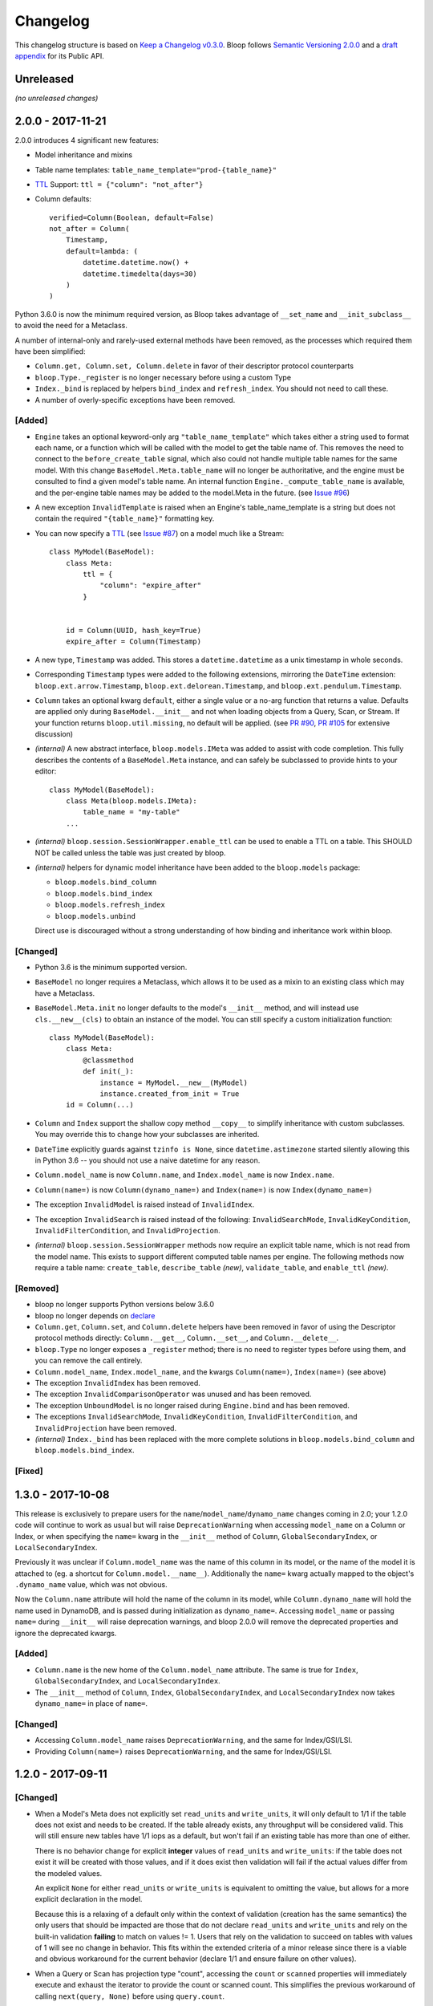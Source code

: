 ===========
 Changelog
===========

This changelog structure is based on `Keep a Changelog v0.3.0`__.
Bloop follows `Semantic Versioning 2.0.0`__ and a `draft appendix`__ for its Public API.

__ http://keepachangelog.com/en/0.3.0/
__ http://semver.org/spec/v2.0.0.html
__ https://gist.github.com/numberoverzero/c5d0fc6dea624533d004239a27e545ad

------------
 Unreleased
------------

*(no unreleased changes)*

--------------------
 2.0.0 - 2017-11-21
--------------------

2.0.0 introduces 4 significant new features:

* Model inheritance and mixins
* Table name templates:  ``table_name_template="prod-{table_name}"``
* `TTL`_ Support: ``ttl = {"column": "not_after"}``
* Column defaults::

    verified=Column(Boolean, default=False)
    not_after = Column(
        Timestamp,
        default=lambda: (
            datetime.datetime.now() +
            datetime.timedelta(days=30)
        )
    )

Python 3.6.0 is now the minimum required version, as Bloop takes advantage of ``__set_name`` and
``__init_subclass__`` to avoid the need for a Metaclass.

A number of internal-only and rarely-used external methods have been removed, as the processes which required them
have been simplified:

* ``Column.get, Column.set, Column.delete`` in favor of their descriptor protocol counterparts
* ``bloop.Type._register`` is no longer necessary before using a custom Type
* ``Index._bind`` is replaced by helpers ``bind_index`` and ``refresh_index``.  You should not need to call these.
* A number of overly-specific exceptions have been removed.

[Added]
=======

* ``Engine`` takes an optional keyword-only arg ``"table_name_template"`` which takes either a string used to format
  each name, or a function which will be called with the model to get the table name of.  This removes the need to
  connect to the ``before_create_table`` signal, which also could not handle multiple table names for the same model.
  With this change ``BaseModel.Meta.table_name`` will no longer be authoritative, and the engine must be consulted to
  find a given model's table name.  An internal function ``Engine._compute_table_name`` is available, and the
  per-engine table names may be added to the model.Meta in the future.  (see `Issue #96`_)
* A new exception ``InvalidTemplate`` is raised when an Engine's table_name_template is a string but does
  not contain the required ``"{table_name}"`` formatting key.
* You can now specify a `TTL`_ (see `Issue #87`_) on a model much like a Stream::

    class MyModel(BaseModel):
        class Meta:
            ttl = {
                "column": "expire_after"
            }


        id = Column(UUID, hash_key=True)
        expire_after = Column(Timestamp)


* A new type, ``Timestamp`` was added.  This stores a ``datetime.datetime`` as a unix timestamp in whole seconds.
* Corresponding ``Timestamp`` types were added to the following extensions, mirroring the ``DateTime`` extension:
  ``bloop.ext.arrow.Timestamp``, ``bloop.ext.delorean.Timestamp``, and ``bloop.ext.pendulum.Timestamp``.
* ``Column`` takes an optional kwarg ``default``, either a single value or a no-arg function that returns a value.
  Defaults are applied only during ``BaseModel.__init__`` and not when loading objects from a Query, Scan, or Stream.
  If your function returns ``bloop.util.missing``, no default will be applied.  (see `PR #90`_, `PR #105`_
  for extensive discussion)
* *(internal)* A new abstract interface, ``bloop.models.IMeta`` was added to assist with code completion.  This
  fully describes the contents of a ``BaseModel.Meta`` instance, and can safely be subclassed to provide hints to your
  editor::

    class MyModel(BaseModel):
        class Meta(bloop.models.IMeta):
            table_name = "my-table"
        ...

* *(internal)* ``bloop.session.SessionWrapper.enable_ttl`` can be used to enable a TTL on a table.  This SHOULD NOT
  be called unless the table was just created by bloop.
* *(internal)* helpers for dynamic model inheritance have been added to the ``bloop.models`` package:

  * ``bloop.models.bind_column``
  * ``bloop.models.bind_index``
  * ``bloop.models.refresh_index``
  * ``bloop.models.unbind``

  Direct use is discouraged without a strong understanding of how binding and inheritance work within bloop.

.. _TTL: https://aws.amazon.com/about-aws/whats-new/2017/02/amazon-dynamodb-now-supports-automatic-item-expiration-with-time-to-live-ttl/
.. _Issue #96: https://github.com/numberoverzero/bloop/issues/96
.. _Issue #87: https://github.com/numberoverzero/bloop/issues/87
.. _PR #90: https://github.com/numberoverzero/bloop/pull/90
.. _PR #105: https://github.com/numberoverzero/bloop/pull/105


[Changed]
=========

* Python 3.6 is the minimum supported version.
* ``BaseModel`` no longer requires a Metaclass, which allows it to be used as a mixin to an existing class which
  may have a Metaclass.
* ``BaseModel.Meta.init`` no longer defaults to the model's ``__init__`` method, and will instead use
  ``cls.__new__(cls)`` to obtain an instance of the model.  You can still specify a custom initialization function::

    class MyModel(BaseModel):
        class Meta:
            @classmethod
            def init(_):
                instance = MyModel.__new__(MyModel)
                instance.created_from_init = True
        id = Column(...)

* ``Column`` and ``Index`` support the shallow copy method ``__copy__`` to simplify inheritance with custom subclasses.
  You may override this to change how your subclasses are inherited.
* ``DateTime`` explicitly guards against ``tzinfo is None``, since ``datetime.astimezone`` started silently allowing
  this in Python 3.6 -- you should not use a naive datetime for any reason.
* ``Column.model_name`` is now ``Column.name``, and ``Index.model_name`` is now ``Index.name``.
* ``Column(name=)`` is now ``Column(dynamo_name=)`` and ``Index(name=)`` is now ``Index(dynamo_name=)``
* The exception ``InvalidModel`` is raised instead of ``InvalidIndex``.
* The exception ``InvalidSearch`` is raised instead of the following: ``InvalidSearchMode``, ``InvalidKeyCondition``,
  ``InvalidFilterCondition``, and ``InvalidProjection``.
* *(internal)* ``bloop.session.SessionWrapper`` methods now require an explicit table name, which is not read from the
  model name.  This exists to support different computed table names per engine.  The following methods now require
  a table name: ``create_table``, ``describe_table`` *(new)*, ``validate_table``, and ``enable_ttl`` *(new)*.


[Removed]
=========

* bloop no longer supports Python versions below 3.6.0
* bloop no longer depends on declare__
* ``Column.get``, ``Column.set``, and ``Column.delete`` helpers have been removed in favor of using the Descriptor
  protocol methods directly:  ``Column.__get__``, ``Column.__set__``, and ``Column.__delete__``.
* ``bloop.Type`` no longer exposes a ``_register`` method; there is no need to register types before using them,
  and you can remove the call entirely.
* ``Column.model_name``, ``Index.model_name``, and the kwargs ``Column(name=)``, ``Index(name=)`` (see above)
* The exception ``InvalidIndex`` has been removed.
* The exception ``InvalidComparisonOperator`` was unused and has been removed.
* The exception ``UnboundModel`` is no longer raised during ``Engine.bind`` and has been removed.
* The exceptions ``InvalidSearchMode``, ``InvalidKeyCondition``, ``InvalidFilterCondition``, and ``InvalidProjection``
  have been removed.
* *(internal)* ``Index._bind`` has been replaced with the more complete solutions in ``bloop.models.bind_column`` and
  ``bloop.models.bind_index``.

__ https://pypi.python.org/pypi/declare

[Fixed]
=======

--------------------
 1.3.0 - 2017-10-08
--------------------

This release is exclusively to prepare users for the ``name``/``model_name``/``dynamo_name`` changes coming in 2.0;
your 1.2.0 code will continue to work as usual but will raise ``DeprecationWarning`` when accessing ``model_name`` on
a Column or Index, or when specifying the ``name=`` kwarg in the ``__init__`` method of ``Column``,
``GlobalSecondaryIndex``, or ``LocalSecondaryIndex``.

Previously it was unclear if ``Column.model_name`` was the name of this column in its model, or the name of the model
it is attached to (eg. a shortcut for ``Column.model.__name__``).  Additionally the ``name=`` kwarg actually mapped to
the object's ``.dynamo_name`` value, which was not obvious.

Now the ``Column.name`` attribute will hold the name of the column in its model, while ``Column.dynamo_name`` will
hold the name used in DynamoDB, and is passed during initialization as ``dynamo_name=``.  Accessing ``model_name`` or
passing ``name=`` during ``__init__`` will raise deprecation warnings, and bloop 2.0.0 will remove the deprecated
properties and ignore the deprecated kwargs.

[Added]
=======

* ``Column.name`` is the new home of the ``Column.model_name`` attribute.  The same is true for
  ``Index``, ``GlobalSecondaryIndex``, and ``LocalSecondaryIndex``.
* The ``__init__`` method of ``Column``, ``Index``, ``GlobalSecondaryIndex``, and ``LocalSecondaryIndex`` now takes
  ``dynamo_name=`` in place of ``name=``.

[Changed]
=========

* Accessing ``Column.model_name`` raises ``DeprecationWarning``, and the same for Index/GSI/LSI.
* Providing ``Column(name=)`` raises ``DeprecationWarning``, and the same for Index/GSI/LSI.

--------------------
 1.2.0 - 2017-09-11
--------------------

[Changed]
=========

* When a Model's Meta does not explicitly set ``read_units`` and ``write_units``, it will only default to 1/1 if the
  table does not exist and needs to be created.  If the table already exists, any throughput will be considered
  valid.  This will still ensure new tables have 1/1 iops as a default, but won't fail if an existing table has more
  than one of either.

  There is no behavior change for explicit **integer** values of ``read_units`` and ``write_units``: if the table does
  not exist it will be created with those values, and if it does exist then validation will fail if the actual values
  differ from the modeled values.

  An explicit ``None`` for either ``read_units`` or ``write_units`` is equivalent to omitting the value, but allows
  for a more explicit declaration in the model.

  Because this is a relaxing of a default only within the context of validation (creation has the same semantics) the
  only users that should be impacted are those that do not declare ``read_units`` and ``write_units`` and rely on the
  built-in validation **failing** to match on values != 1.  Users that rely on the validation to succeed on tables with
  values of 1 will see no change in behavior.  This fits within the extended criteria of a minor release since there
  is a viable and obvious workaround for the current behavior (declare 1/1 and ensure failure on other values).

* When a Query or Scan has projection type "count", accessing the ``count`` or ``scanned`` properties will
  immediately execute and exhaust the iterator to provide the count or scanned count.  This simplifies the previous
  workaround of calling ``next(query, None)`` before using ``query.count``.

[Fixed]
=======

* Fixed a bug where a Query or Scan with projection "count" would always raise KeyError (see `Issue #95`_)
* Fixed a bug where resetting a Query or Scan would cause ``__next__``
  to raise ``botocore.exceptions.ParamValidationError`` (see `Issue #95`_)

.. _Issue #95: https://github.com/numberoverzero/bloop/issues/95

--------------------
 1.1.0 - 2017-04-26
--------------------

[Added]
=======
* ``Engine.bind`` takes optional kwarg ``skip_table_setup``
  to skip CreateTable and DescribeTable calls (see `Issue #83`_)
* Index validates against a superset of the projection (see `Issue #71`_)

.. _Issue #83: https://github.com/numberoverzero/bloop/issues/83
.. _Issue #71: https://github.com/numberoverzero/bloop/issues/71


--------------------
 1.0.3 - 2017-03-05
--------------------

Bug fix.

[Fixed]
=======

* Stream orders records on the integer of SequenceNumber, not the lexicographical sorting of its string
  representation.  This is an annoying bug, because `as documented`__ we **should** be using lexicographical sorting
  on the opaque string.  However, without leading 0s that sort fails, and we must assume the string represents an
  integer to sort on.  Particularly annoying, tomorrow the SequenceNumber could start with non-numeric characters
  and still conform to the spec, but the sorting-as-int assumption breaks.  However, we can't properly sort without
  making that assumption.

__ http://docs.aws.amazon.com/amazondynamodb/latest/APIReference/API_streams_StreamRecord.html#DDB-Type-streams_StreamRecord-SequenceNumber

--------------------
 1.0.2 - 2017-03-05
--------------------

Minor bug fix.

[Fixed]
=======

* extension types in ``ext.arrow``, ``ext.delorean``, and ``ext.pendulum`` now load and dump ``None`` correctly.

--------------------
 1.0.1 - 2017-03-04
--------------------

Bug fixes.

[Changed]
=========

* The ``arrow``, ``delorean``, and ``pendulum`` extensions now have a default timezone of ``"utc"`` instead of
  ``datetime.timezone.utc``.  There are open issues for both projects to verify if that is the expected behavior.

[Fixed]
=======

* DynamoDBStreams return a Timestamp for each record's ApproximateCreationDateTime, which botocore is translating
  into a real datetime.datetime object.  Previously, the record parser assumed an int was used.  While this fix is
  a breaking change for an internal API, this bug broke the Stream iterator interface entirely, which means no one
  could have been using it anyway.

--------------------
 1.0.0 - 2016-11-16
--------------------

1.0.0 is the culmination of just under a year of redesigns, bug fixes, and new features.  Over 550 commits, more than
60 issues closed, over 1200 new unit tests.  At an extremely high level:

* The query and scan interfaces have been polished and simplified.  Extraneous methods and configuration settings have
  been cut out, while ambiguous properties and methods have been merged into a single call.
* A new, simple API exposes DynamoDBStreams with just a few methods; no need to manage individual shards, maintain
  shard hierarchies and open/closed polling.  I believe this is a first since the Kinesis Adapter and KCL, although
  they serve different purposes.  When a single worker can keep up with a model's stream, Bloop's interface is
  immensely easier to use.
* Engine's methods are more consistent with each other and across the code base, and all of the configuration settings
  have been made redundant.  This removes the need for ``EngineView`` and its associated temporary config changes.
* Blinker-powered signals make it easy to plug in additional logic when certain events occur: before a table is
  created; after a model is validated; whenever an object is modified.
* Types have been pared down while their flexibility has increased significantly.  It's possible to create a type that
  loads another object as a column's value, using the engine and context passed into the load and dump functions.  Be
  careful with this; transactions on top of DynamoDB are very hard to get right.

See the Migration Guide above for specific examples of breaking changes and how to fix them, or the User Guide for
a tour of the new Bloop.  Lastly, the Public and Internal API References are finally available and should cover
everything you need to extend or replace whole subsystems in Bloop (if not, please open an issue).

[Added]
=======

* ``bloop.signals`` exposes Blinker signals which can be used to monitor object changes, when
  instances are loaded from a query, before models are bound, etc.

    * ``before_create_table``
    * ``object_loaded``
    * ``object_saved``
    * ``object_deleted``
    * ``object_modified``
    * ``model_bound``
    * ``model_created``
    * ``model_validated``

* ``Engine.stream`` can be used to iterate over all records in a stream, with a total ordering over approximate
  record creation time.  Use ``engine.stream(model, "trim_horizon")`` to get started.  See the User Guide
* New exceptions ``RecordsExpired`` and ``ShardIteratorExpired`` for errors in stream state
* New exceptions ``Invalid*`` for bad input subclass ``BloopException`` and ``ValueError``
* ``DateTime`` types for the three most common date time libraries:

    * ``bloop.ext.arrow.DateTime``
    * ``bloop.ext.delorean.DateTime``
    * ``bloop.ext.pendulum.DateTime``

* ``model.Meta`` has a new optional attribute ``stream`` which can be used to enable a stream on the model's table.
  See the User Guide for details
* ``model.Meta`` exposes the same ``projection`` attribute as ``Index`` so that ``(index or model.Meta).projection``
  can be used interchangeably
* New ``Stream`` class exposes DynamoDBStreams API as a single iterable with powerful seek/jump options, and simple
  json-friendly tokens for pausing and resuming iteration.  See the User Guide for details
* Over 1200 unit tests added
* Initial integration tests added
* *(internal)* ``bloop.conditions.ReferenceTracker`` handles building ``#n0``, ``:v1``, and associated values.
  Use ``any_ref`` to build a reference to a name/path/value, and ``pop_refs`` when backtracking (eg. when a value is
  actually another column, or when correcting a partially valid condition)
* *(internal)* ``bloop.conditions.render`` is the preferred entry point for rendering, and handles all permutations
  of conditions, filters, projections.  Use over ``ConditionRenderer`` unless you need very specific control over
  rendering sequencing.
* *(internal)* ``bloop.session.SessionWrapper`` exposes DynamoDBStreams operations in addition to previous
  ``bloop.Client`` wrappers around DynamoDB client
* *(internal)* New supporting classes ``streams.buffer.RecordBuffer``, ``streams.shard.Shard``, and
  ``streams.coordinator.Coordinator`` to encapsulate the hell^Wjoy that is working with DynamoDBStreams
* *(internal)* New class ``util.Sentinel`` for placeholder values like ``missing`` and ``last_token``
  that provide clearer docstrings, instead of showing ``func(..., default=object<0x...>)`` these will show
  ``func(..., default=Sentinel<[Missing]>)``


[Changed]
=========

* ``bloop.Column`` emits ``object_modified`` on ``__set__`` and ``__del__``
* Conditions now check if they can be used with a column's ``typedef`` and raise ``InvalidCondition`` when they can't.
  For example, ``contains`` can't be used on ``Number``, nor ``>`` on ``Set(String)``
* ``bloop.Engine`` no longer takes an optional ``bloop.Client`` but instead optional ``dynamodb`` and
  ``dynamodbstreams`` clients (usually created from ``boto3.client("dynamodb")`` etc.)
* ``Engine`` no longer takes ``**config`` -- its settings have been dispersed to their local touch points

    * ``atomic`` is a parameter of ``save`` and ``delete`` and defaults to ``False``
    * ``consistent`` is a parameter of ``load``, ``query``, ``scan`` and defaults to ``False``
    * ``prefetch`` has no equivalent, and is baked into the new Query/Scan iterator logic
    * ``strict`` is a parameter of a ``LocalSecondaryIndex``, defaults to ``True``

* ``Engine`` no longer has a ``context`` to create temporary views with different configuration
* ``Engine.bind`` is no longer by keyword arg only: ``engine.bind(MyBase)`` is acceptable in addition to
  ``engine.bind(base=MyBase)``
* ``Engine.bind`` emits new signals ``before_create_table``, ``model_validated``, and ``model_bound``
* ``Engine.delete`` and ``Engine.save`` take ``*objs`` instead of ``objs`` to easily save/delete small multiples of
  objects (``engine.save(user, tweet)`` instead of ``engine.save([user, tweet])``)
* ``Engine`` guards against loading, saving, querying, etc against abstract models
* ``Engine.load`` raises ``MissingObjects`` instead of ``NotModified`` (exception rename)
* ``Engine.scan`` and ``Engine.query`` take all query and scan arguments immediately, instead of using the builder
  pattern.  For example, ``engine.scan(model).filter(Model.x==3)`` has become
  ``engine.scan(model, filter=Model.x==3)``.
* ``bloop.exceptions.NotModified`` renamed to ``bloop.exceptions.MissingObjects``
* Any code that raised ``AbstractModelException`` now raises ``UnboundModel``
* ``bloop.types.DateTime`` is now backed by ``datetime.datetime`` instead of ``arrow``.  Only supports UTC now, no
  local timezone.  Use the ``bloop.ext.arrow.DateTime`` class to continue using ``arrow``.
* The query and scan interfaces have been entirely refactored: ``count``, ``consistent``, ``ascending`` and other
  properties are part of the ``Engine.query(...)`` parameters.  ``all()`` is no longer needed, as ``Engine.scan`` and
  ``.query`` immediately return an iterable object.  There is no ``prefetch`` setting, or ``limit``.
* The ``complete`` property for Query and Scan have been replaced with ``exhausted``, to be consistent with the Stream
  module
* The query and scan iterator no longer cache results
* The ``projection`` parameter is now required for ``GlobalSecondaryIndex`` and ``LocalSecondaryIndex``
* Calling ``Index.__set__`` or ``Index.__del__`` will raise ``AttributeError``.  For example,
  ``some_user.by_email = 3`` raises if ``User.by_email`` is a GSI
* ``bloop.Number`` replaces ``bloop.Float`` and takes an optional ``decimal.Context`` for converting numbers.
  For a less strict, **lossy** ``Float`` type see the Patterns section of the User Guide
* ``bloop.String.dynamo_dump`` no longer calls ``str()`` on the value, which was hiding bugs where a non-string
  object was passed (eg. ``some_user.name = object()`` would save with a name of ``<object <0x...>``)
* ``bloop.DateTime`` is now backed by ``datetime.datetime`` and only knows UTC in a fixed format.  Adapters for
  ``arrow``, ``delorean``, and ``pendulum`` are available in ``bloop.ext``
* ``bloop.DateTime`` does not support naive datetimes; they must always have a ``tzinfo``
* docs:

    * use RTD theme
    * rewritten three times
    * now includes public and internal api references

* *(internal)* Path lookups on ``Column`` (eg. ``User.profile["name"]["last"]``) use simpler proxies
* *(internal)* Proxy behavior split out from ``Column``'s base class ``bloop.conditions.ComparisonMixin``
  for a cleaner namespace
* *(internal)* ``bloop.conditions.ConditionRenderer`` rewritten, uses a new ``bloop.conditions.ReferenceTracker``
  with a much clearer api
* *(internal)* ``ConditionRenderer`` can backtrack references and handles columns as values (eg.
  ``User.name.in_([User.email, "literal"])``)
* *(internal)* ``_MultiCondition`` logic rolled into ``bloop.conditions.BaseCondition``, ``AndCondition`` and
  ``OrCondition`` no longer have intermediate base class
* *(internal)* ``AttributeExists`` logic rolled into ``bloop.conditions.ComparisonCondition``
* *(internal)* ``bloop.tracking`` rolled into ``bloop.conditions`` and is hooked into the ``object_*`` signals.
  Methods are no longer called directly (eg. no need for ``tracking.sync(some_obj, engine)``)
* *(internal)* update condition is built from a set of columns, not a dict of updates to apply
* *(internal)* ``bloop.conditions.BaseCondition`` is a more comprehensive base class, and handles all manner of
  out-of-order merges (``and(x, y)`` vs ``and(y, x)`` where x is an ``and`` condition and y is not)
* *(internal)* almost all ``*Condition`` classes simply implement ``__repr__`` and ``render``; ``BaseCondition``
  takes care of everything else
* *(internal)* ``bloop.Client`` became ``bloop.session.SessionWrapper``
* *(internal)* ``Engine._dump`` takes an optional ``context``, ``**kwargs``, matching the
  signature of ``Engine._load``
* *(internal)* ``BaseModel`` no longer implements ``__hash__``, ``__eq__``, or ``__ne__`` but ``ModelMetaclass`` will
  always ensure a ``__hash__`` function when the subclass is created
* *(internal)* ``Filter`` and ``FilterIterator`` rewritten entirely in the ``bloop.search`` module across multiple
  classes

[Removed]
=========

* ``AbstractModelException`` has been rolled into ``UnboundModel``
* The ``all()`` method has been removed from the query and scan iterator interface.  Simply iterate with
  ``next(query)`` or ``for result in query:``
* ``Query.results`` and ``Scan.results`` have been removed and results are no longer cached.  You can begin the
  search again with ``query.reset()``
* The ``new_base()`` function has been removed in favor of subclassing ``BaseModel`` directly
* ``bloop.Float`` has been replaced by ``bloop.Number``
* *(internal)* ``bloop.engine.LoadManager`` logic was rolled into ``bloop.engine.load(...)``
* ``EngineView`` has been removed since engines no longer have a baseline ``config`` and don't need a
  context to temporarily modify it
* *(internal)* ``Engine._update`` has been removed in favor of ``util.unpack_from_dynamodb``
* *(internal)* ``Engine._instance`` has been removed in favor of directly creating instances from
  ``model.Meta.init()`` in ``unpack_from_dynamodb``

[Fixed]
=======

* ``Column.contains(value)`` now renders ``value`` with the column typedef's inner type.  Previously, the container
  type was used, so ``Data.some_list.contains("foo"))`` would render as ``(contains(some_list, ["f", "o", "o"]))``
  instead of ``(contains(some_list, "foo"))``
* ``Set`` renders correct wire format -- previously, it incorrectly sent ``{"SS": [{"S": "h"}, {"S": "i"}]}`` instead
  of the correct ``{"SS": ["h", "i"]}``
* *(internal)* ``Set`` and ``List`` expose an ``inner_typedef`` for conditions to force rendering of inner values
  (currently only used by ``ContainsCondition``)

---------------------
 0.9.13 - 2016-10-31
---------------------

[Fixed]
=======

* ``Set`` was rendering an invalid wire format, and now renders the correct "SS", "NS", or "BS" values.
* ``Set`` and ``List`` were rendering ``contains`` conditions incorrectly, by trying to dump each value in the
  value passed to contains.  For example, ``MyModel.strings.contains("foo")`` would render ``contains(#n0, :v1)``
  where ``:v1`` was ``{"SS": [{"S": "f"}, {"S": "o"}, {"S": "o"}]}``.  Now, non-iterable values are rendered
  singularly, so ``:v1`` would be ``{"S": "foo"}``.  This is a temporary fix, and only works for simple cases.
  For example, ``List(List(String))`` will still break when performing a ``contains`` check.
  **This is fixed correctly in 1.0.0** and you should migrate as soon as possible.

---------------------
 0.9.12 - 2016-06-13
---------------------

[Added]
=======

* ``model.Meta`` now exposes ``gsis`` and ``lsis``, in addition to the existing ``indexes``.  This simplifies code that
  needs to iterate over each type of index and not all indexes.

[Removed]
=========

* ``engine_for_profile`` was no longer necessary, since the client instances could simply be created with a given
  profile.

---------------------
 0.9.11 - 2016-06-12
---------------------

[Changed]
=========

* ``bloop.Client`` now takes ``boto_client``, which should be an instance of ``boto3.client("dynamodb")`` instead of
  a ``boto3.session.Session``.  This lets you specify endpoints and other configuration only exposed during the
  client creation process.
* ``Engine`` no longer uses ``"session"`` from the config, and instead takes a ``client`` param which should be an
  instance of ``bloop.Client``.  **bloop.Client will be going away in 1.0.0** and Engine will simply take the boto3
  clients directly.

---------------------
 0.9.10 - 2016-06-07
---------------------

[Added]
=======

* New exception ``AbstractModelException`` is raised when attempting to perform an operation which requires a
  table, on an abstract model.  Raised by all Engine functions as well as ``bloop.Client`` operations.

[Changed]
=========

* ``Engine`` operations raise ``AbstractModelException`` when attempting to perform operations on abstract models.
* Previously, models were considered non-abstract if ``model.Meta.abstract`` was False, or there was no value.
  Now, ``ModelMetaclass`` will explicitly set ``abstract`` to False so that ``model.Meta.abstract`` can be used
  everywhere, instead of ``getattr(model.Meta, "abstract", False)``.

--------------------
 0.9.9 - 2016-06-06
--------------------

[Added]
=======

* ``Column`` has a new attribute ``model``, the model it is bound to.  This is set during the model's creation by
  the ``ModelMetaclass``.

[Changed]
=========

* ``Engine.bind`` will now skip intermediate models that are abstract.  This makes it easier to pass abstract models,
  or models whose subclasses may be abstract (and have non-abstract grandchildren).

--------------------
 0.9.8 - 2016-06-05
--------------------

*(no public changes)*

--------------------
 0.9.7 - 2016-06-05
--------------------

[Changed]
=========

* Conditions implement ``__eq__`` for checking if two conditions will evaluate the same.  For example::

    >>> large = Blob.size > 1024**2
    >>> small = Blob.size < 1024**2
    >>> large == small
    False
    >>> also_large = Blob.size > 1024**2
    >>> large == also_large
    True
    >>> large is also_large
    False

.. _changelog-v0.9.6:

--------------------
 0.9.6 - 2016-06-04
--------------------

0.9.6 is the first significant change to how Bloop binds models, engines, and tables.  There are a few breaking
changes, although they should be easy to update.

Where you previously created a model from the Engine's model:

.. code-block:: python

    from bloop import Engine

    engine = Engine()

    class MyModel(engine.model):
        ...

You'll now create a base without any relation to an engine, and then bind it to any engines you want:

.. code-block:: python

    from bloop import Engine, new_base

    BaseModel = new_base()

    class MyModel(BaseModel):
        ...

    engine = Engine()
    engine.bind(base=MyModel)  # or base=BaseModel

[Added]
=======

* A new function ``engine_for_profile`` takes a profile name for the config file and creates an appropriate session.
  This is a temporary utility, since ``Engine`` will eventually take instances of dynamodb and dynamodbstreams
  clients.  **This will be going away in 1.0.0**.
* A new base exception ``BloopException`` which can be used to catch anything thrown by Bloop.
* A new function ``new_base()`` creates an abstract base for models.  This replaces ``Engine.model`` now that multiple
  engines can bind the same model.  **This will be going away in 1.0.0** which will provide a ``BaseModel`` class.

[Changed]
=========

* The ``session`` parameter to ``Engine`` is now part of the ``config`` kwargs.  The underlying ``bloop.Client`` is
  no longer created in ``Engine.__init__``, which provides an opportunity to swap out the client entirely before
  the first ``Engine.bind`` call.  The semantics of session and client are unchanged.
* ``Engine._load``, ``Engine._dump``, and all Type signatures now pass an engine explicitly through the ``context``
  parameter.  This was mentioned in 0.9.2 and ``context`` is now required.
* ``Engine.bind`` now binds the given class **and all subclasses**.  This simplifies most workflows, since you can
  now create a base with ``MyBase = new_base()`` and then bind every model you create with
  ``engine.bind(base=MyBase)``.
* All exceptions now subclass a new base exception ``BloopException`` instead of ``Exception``.
* Vector types ``Set``, ``List``, ``Map``, and ``TypedMap`` accept a typedef of ``None`` so they can raise a more
  helpful error message.  **This will be reverted in 1.0.0** and will once again be a required parameter.


[Removed]
=========

* Engine no longer has ``model``, ``unbound_models``, or ``models`` attributes.  ``Engine.model`` has been replaced
  by the ``new_base()`` function, and models are bound directly to the underlying type engine without tracking
  on the ``Engine`` instance itself.
* EngineView dropped the corresponding attributes above.

--------------------
 0.9.5 - 2016-06-01
--------------------

[Changed]
=========

* ``EngineView`` attributes are now properties, and point to the underlying engine's attributes; this includes
  ``client``, ``model``, ``type_engine``, and ``unbound_models``.  This fixed an issue when using
  ``with engine.context(...) as view:`` to perform operations on models bound to the engine but not the engine view.
  **EngineView will be going away in 1.0.0**.

--------------------
 0.9.4 - 2015-12-31
--------------------

[Added]
=======

* Engine functions now take optional config parameters to override the engine's config.  You should update your code to
  use these values instead of ``engine.config``, since **engine.config is going away in 1.0.0**. ``Engine.delete``
  and ``Engine.save`` expose the ``atomic`` parameter, while ``Engine.load`` exposes ``consistent``.

* Added the ``TypedMap`` class, which provides dict mapping for a single typedef over any number of keys.
  This differs from ``Map``, which must know all keys ahead of time and can use different types.  ``TypedMap`` only
  supports a single type, but can have arbitrary keys.  **This will be going away in 1.0.0**.

.. _changelog-v0.9.2:

--------------------
 0.9.2 - 2015-12-11
--------------------

[Changed]
=========

* Type functions ``_load``, ``_dump``, ``dynamo_load``, ``dynamo_dump`` now take an optional keyword-only arg
  ``context``.  This dict will become required in 0.9.6, and contains the engine
  instance that should be used for recursive types.  If your type currently uses ``cls.Meta.bloop_engine``,
  you should start using ``context["engine"]`` in the next release.  The ``bloop_engine`` attribute is being removed,
  since models will be able to bind to multiple engines.

--------------------
 0.9.1 - 2015-12-07
--------------------

*(no public changes)*

.. _changelog-v0.9.0:

--------------------
 0.9.0 - 2015-12-07
--------------------
